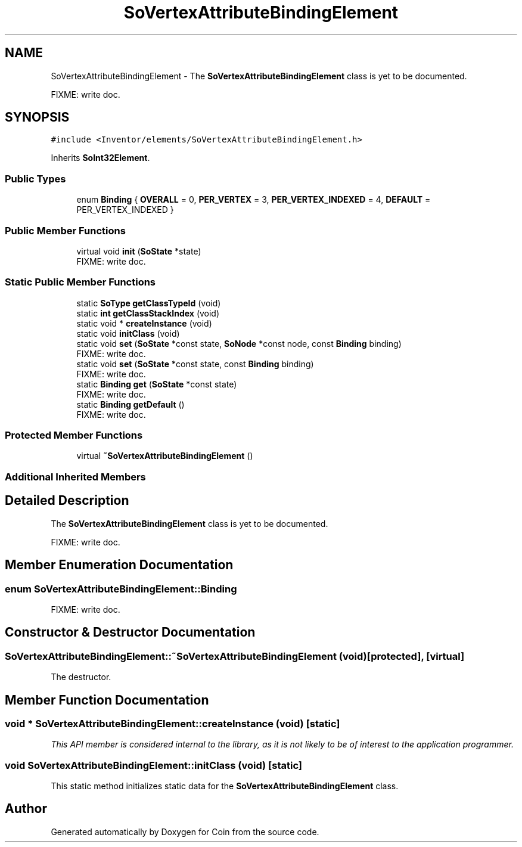.TH "SoVertexAttributeBindingElement" 3 "Sun May 28 2017" "Version 4.0.0a" "Coin" \" -*- nroff -*-
.ad l
.nh
.SH NAME
SoVertexAttributeBindingElement \- The \fBSoVertexAttributeBindingElement\fP class is yet to be documented\&.
.PP
FIXME: write doc\&.  

.SH SYNOPSIS
.br
.PP
.PP
\fC#include <Inventor/elements/SoVertexAttributeBindingElement\&.h>\fP
.PP
Inherits \fBSoInt32Element\fP\&.
.SS "Public Types"

.in +1c
.ti -1c
.RI "enum \fBBinding\fP { \fBOVERALL\fP = 0, \fBPER_VERTEX\fP = 3, \fBPER_VERTEX_INDEXED\fP = 4, \fBDEFAULT\fP = PER_VERTEX_INDEXED }"
.br
.in -1c
.SS "Public Member Functions"

.in +1c
.ti -1c
.RI "virtual void \fBinit\fP (\fBSoState\fP *state)"
.br
.RI "FIXME: write doc\&. "
.in -1c
.SS "Static Public Member Functions"

.in +1c
.ti -1c
.RI "static \fBSoType\fP \fBgetClassTypeId\fP (void)"
.br
.ti -1c
.RI "static \fBint\fP \fBgetClassStackIndex\fP (void)"
.br
.ti -1c
.RI "static void * \fBcreateInstance\fP (void)"
.br
.ti -1c
.RI "static void \fBinitClass\fP (void)"
.br
.ti -1c
.RI "static void \fBset\fP (\fBSoState\fP *const state, \fBSoNode\fP *const node, const \fBBinding\fP binding)"
.br
.RI "FIXME: write doc\&. "
.ti -1c
.RI "static void \fBset\fP (\fBSoState\fP *const state, const \fBBinding\fP binding)"
.br
.RI "FIXME: write doc\&. "
.ti -1c
.RI "static \fBBinding\fP \fBget\fP (\fBSoState\fP *const state)"
.br
.RI "FIXME: write doc\&. "
.ti -1c
.RI "static \fBBinding\fP \fBgetDefault\fP ()"
.br
.RI "FIXME: write doc\&. "
.in -1c
.SS "Protected Member Functions"

.in +1c
.ti -1c
.RI "virtual \fB~SoVertexAttributeBindingElement\fP ()"
.br
.in -1c
.SS "Additional Inherited Members"
.SH "Detailed Description"
.PP 
The \fBSoVertexAttributeBindingElement\fP class is yet to be documented\&.
.PP
FIXME: write doc\&. 
.SH "Member Enumeration Documentation"
.PP 
.SS "enum \fBSoVertexAttributeBindingElement::Binding\fP"
FIXME: write doc\&. 
.SH "Constructor & Destructor Documentation"
.PP 
.SS "SoVertexAttributeBindingElement::~SoVertexAttributeBindingElement (void)\fC [protected]\fP, \fC [virtual]\fP"
The destructor\&. 
.SH "Member Function Documentation"
.PP 
.SS "void * SoVertexAttributeBindingElement::createInstance (void)\fC [static]\fP"
\fIThis API member is considered internal to the library, as it is not likely to be of interest to the application programmer\&.\fP 
.SS "void SoVertexAttributeBindingElement::initClass (void)\fC [static]\fP"
This static method initializes static data for the \fBSoVertexAttributeBindingElement\fP class\&. 

.SH "Author"
.PP 
Generated automatically by Doxygen for Coin from the source code\&.
